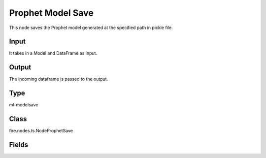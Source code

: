 Prophet Model Save
=========== 

This node saves the Prophet model generated at the specified path in pickle file.

Input
--------------
It takes in a Model and DataFrame as input.

Output
--------------
The incoming dataframe is passed to the output.

Type
--------- 

ml-modelsave

Class
--------- 

fire.nodes.ts.NodeProphetSave

Fields
--------- 

.. list-table::
      :widths: 10 5 10
      :header-rows: 1

      * - Name
        - Title
        - Description
      * - path
        - Path




